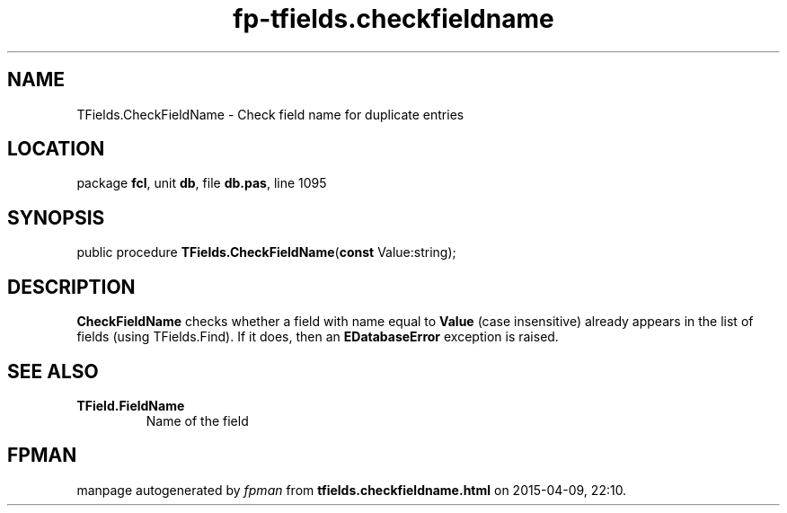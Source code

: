 .\" file autogenerated by fpman
.TH "fp-tfields.checkfieldname" 3 "2014-03-14" "fpman" "Free Pascal Programmer's Manual"
.SH NAME
TFields.CheckFieldName - Check field name for duplicate entries
.SH LOCATION
package \fBfcl\fR, unit \fBdb\fR, file \fBdb.pas\fR, line 1095
.SH SYNOPSIS
public procedure \fBTFields.CheckFieldName\fR(\fBconst\fR Value:string);
.SH DESCRIPTION
\fBCheckFieldName\fR checks whether a field with name equal to \fBValue\fR (case insensitive) already appears in the list of fields (using TFields.Find). If it does, then an \fBEDatabaseError\fR exception is raised.


.SH SEE ALSO
.TP
.B TField.FieldName
Name of the field

.SH FPMAN
manpage autogenerated by \fIfpman\fR from \fBtfields.checkfieldname.html\fR on 2015-04-09, 22:10.

